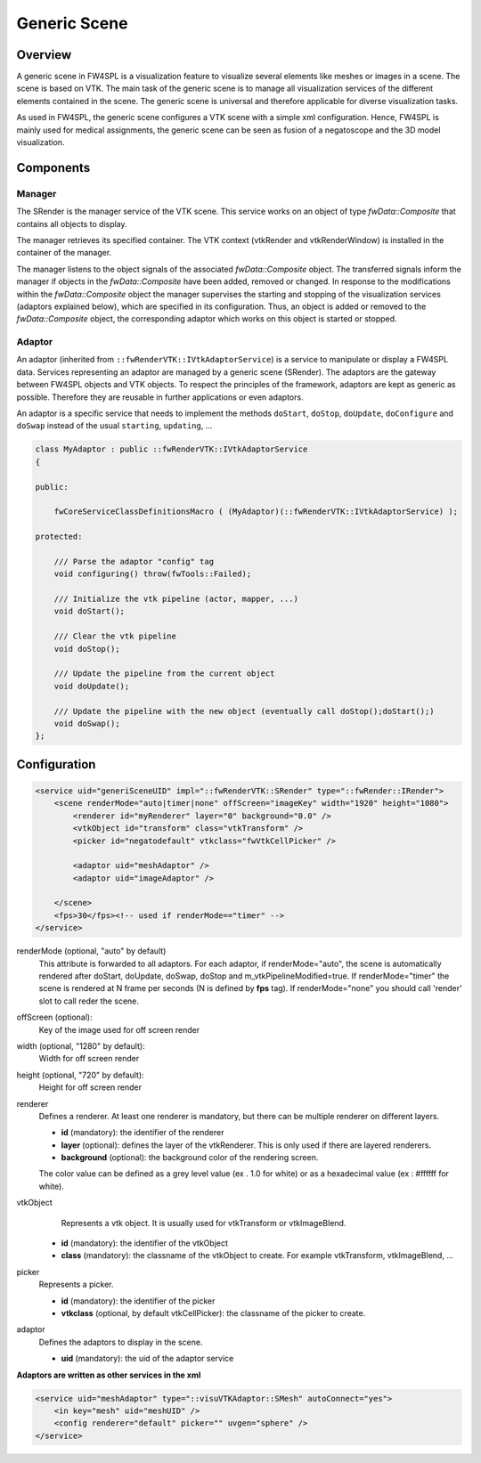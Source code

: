 .. _generic_scene:

Generic Scene
==============

Overview
------------------------

A generic scene in FW4SPL is a visualization feature to visualize several elements like meshes or images in a scene.
The scene is based on VTK. The main task of the generic scene is to manage all visualization services of the different
elements contained in the scene. The generic scene is universal and therefore applicable for diverse visualization tasks.

As used in FW4SPL, the generic scene configures a VTK scene with a simple xml configuration. Hence, FW4SPL is mainly
used for medical assignments, the generic scene can be seen as fusion of a negatoscope and the 3D model visualization.

Components
------------------------

Manager
~~~~~~~~

The SRender is the manager service of the VTK scene. This service works on an object of type
`fwData::Composite` that contains all objects to display.

The manager retrieves its specified container. The VTK context (vtkRender and vtkRenderWindow) is installed in the
container of the manager.

The manager listens to the object signals of the associated `fwData::Composite` object. The transferred signals inform
the manager if objects in the `fwData::Composite` have been added, removed or changed. In response to the modifications
within the `fwData::Composite` object the manager supervises the starting and stopping of the visualization services
(adaptors explained below), which are specified in its configuration. Thus, an object is added or removed to the
`fwData::Composite` object, the corresponding adaptor which works on this object is started or stopped.

Adaptor
~~~~~~~~

An adaptor (inherited from ``::fwRenderVTK::IVtkAdaptorService``) is a service to manipulate or display a FW4SPL data.
Services representing an adaptor are managed by a generic scene (SRender).
The adaptors are the gateway between FW4SPL objects and VTK objects.
To respect the principles of the framework, adaptors are kept as generic as possible.
Therefore they are reusable in further applications or even adaptors.

An adaptor is a specific service that needs to implement the methods ``doStart``, ``doStop``, ``doUpdate``, ``doConfigure`` and
``doSwap`` instead of the usual ``starting``, ``updating``, ...


.. code-block:: cpp

    class MyAdaptor : public ::fwRenderVTK::IVtkAdaptorService
    {

    public:

        fwCoreServiceClassDefinitionsMacro ( (MyAdaptor)(::fwRenderVTK::IVtkAdaptorService) );

    protected:

        /// Parse the adaptor "config" tag
        void configuring() throw(fwTools::Failed);

        /// Initialize the vtk pipeline (actor, mapper, ...)
        void doStart();

        /// Clear the vtk pipeline
        void doStop();

        /// Update the pipeline from the current object
        void doUpdate();

        /// Update the pipeline with the new object (eventually call doStop();doStart();)
        void doSwap();
    };


Configuration
--------------

.. code-block:: xml

    <service uid="generiSceneUID" impl="::fwRenderVTK::SRender" type="::fwRender::IRender">
        <scene renderMode="auto|timer|none" offScreen="imageKey" width="1920" height="1080">
            <renderer id="myRenderer" layer="0" background="0.0" />
            <vtkObject id="transform" class="vtkTransform" />
            <picker id="negatodefault" vtkclass="fwVtkCellPicker" />
            
            <adaptor uid="meshAdaptor" />
            <adaptor uid="imageAdaptor" />

        </scene>
        <fps>30</fps><!-- used if renderMode=="timer" -->
    </service>


renderMode (optional, "auto" by default)
    This attribute is forwarded to all adaptors. For each adaptor, if renderMode="auto",  the scene is automatically
    rendered after doStart, doUpdate, doSwap, doStop and m_vtkPipelineModified=true. If renderMode="timer" the scene is
    rendered at N frame per seconds (N is defined by **fps** tag). If renderMode="none" you should call 'render' slot to
    call reder the scene.

offScreen (optional):
    Key of the image used for off screen render

width (optional, "1280" by default):
    Width for off screen render

height (optional, "720" by default):
    Height for off screen render

renderer
    Defines a renderer. At least one renderer is mandatory, but there can be multiple renderer on different layers.

    - **id** (mandatory): the identifier of the renderer
    - **layer** (optional): defines the layer of the vtkRenderer. This is only used if there are layered renderers.
    - **background** (optional): the background color of the rendering screen.

    The color value can be defined as a grey level value (ex . 1.0 for white) or as a hexadecimal value (ex : \#ffffff for white).

vtkObject
    Represents a vtk object. It is usually used for vtkTransform or vtkImageBlend.

   - **id** (mandatory): the identifier of the vtkObject
   - **class** (mandatory): the classname of the vtkObject to create. For example vtkTransform, vtkImageBlend, ...

picker
    Represents a picker.

    - **id** (mandatory): the identifier of the picker
    - **vtkclass** (optional, by default vtkCellPicker): the classname of the picker to create.

adaptor
    Defines the adaptors to display in the scene.
    
    - **uid** (mandatory): the uid of the adaptor service


**Adaptors are written as other services in the xml**
   
.. code-block:: xml

    <service uid="meshAdaptor" type="::visuVTKAdaptor::SMesh" autoConnect="yes">
        <in key="mesh" uid="meshUID" />
        <config renderer="default" picker="" uvgen="sphere" />
    </service>

